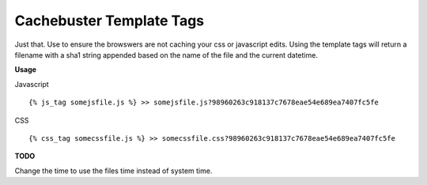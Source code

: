 =========================
Cachebuster Template Tags
=========================

Just that.  Use to ensure the browswers are not caching your css or javascript edits.
Using the template tags will return a filename with a sha1 string appended based on the name of the file and the current datetime.

**Usage**

Javascript

::

  {% js_tag somejsfile.js %} >> somejsfile.js?98960263c918137c7678eae54e689ea7407fc5fe

CSS

::

  {% css_tag somecssfile.js %} >> somecssfile.css?98960263c918137c7678eae54e689ea7407fc5fe


**TODO**

Change the time to use the files time instead of system time.
